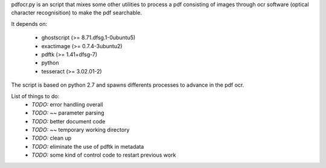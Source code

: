 pdfocr.py is an script that mixes some other utilities to process a pdf
consisting of images through ocr software (optical character recognisition) to make the pdf searchable.

It depends on:

	- ghostscript (>= 8.71.dfsg.1-0ubuntu5)

 	- exactimage (>= 0.7.4-3ubuntu2)

	- pdftk (>= 1.41+dfsg-7)

	- python

	- tesseract (>= 3.02.01-2)


The script is based on python 2.7 and spawns differents processes to advance in the pdf ocr.

List of things to do:
	- *TODO:* error handling overall
	- *TODO:* ~~ parameter parsing
	- *TODO:* better document code
	- *TODO:* ~~ temporary working directory
	- *TODO:* clean up
	- *TODO:* eliminate the use of pdftk in metadata
	- *TODO:* some kind of control code to restart previous work
